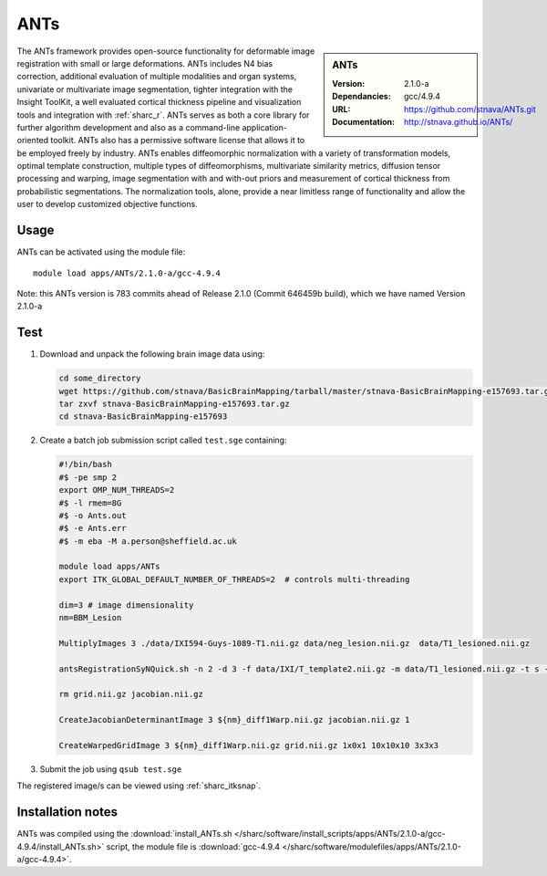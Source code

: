.. _sharc_ants:

ANTs
====

.. sidebar:: ANTs
   
   :Version: 2.1.0-a
   :Dependancies: gcc/4.9.4
   :URL: https://github.com/stnava/ANTs.git
   :Documentation: http://stnava.github.io/ANTs/


The ANTs framework provides open-source functionality for deformable image registration with small or large deformations. ANTs includes N4 bias correction, additional evaluation of multiple modalities and organ systems, univariate or multivariate image segmentation, tighter integration with the Insight ToolKit, a well evaluated cortical thickness pipeline and visualization tools and integration with :ref:`sharc_r`. ANTs serves as both a core library for further algorithm development and also as a command-line application-oriented toolkit. ANTs also has a permissive software license that allows it to be employed freely by industry. ANTs enables diffeomorphic normalization with a variety of transformation models, optimal template construction, multiple types of diffeomorphisms, multivariate similarity metrics, diffusion tensor processing and warping, image segmentation with and with-out priors and measurement of cortical thickness from probabilistic segmentations. The normalization tools, alone, provide a near limitless range of functionality and allow the user to develop customized objective functions.

Usage
-----

ANTs can be activated using the module file::

    module load apps/ANTs/2.1.0-a/gcc-4.9.4


Note: this ANTs version is 783 commits ahead of Release 2.1.0 (Commit 646459b build), which we have named Version 2.1.0-a

Test
----

#. Download and unpack the following brain image data using:

   .. code-block:: bash

    cd some_directory
    wget https://github.com/stnava/BasicBrainMapping/tarball/master/stnava-BasicBrainMapping-e157693.tar.gz
    tar zxvf stnava-BasicBrainMapping-e157693.tar.gz
    cd stnava-BasicBrainMapping-e157693

#. Create a batch job submission script called ``test.sge`` containing:

   .. code-block:: bash

    #!/bin/bash
    #$ -pe smp 2
    export OMP_NUM_THREADS=2
    #$ -l rmem=8G
    #$ -o Ants.out
    #$ -e Ants.err
    #$ -m eba -M a.person@sheffield.ac.uk

    module load apps/ANTs
    export ITK_GLOBAL_DEFAULT_NUMBER_OF_THREADS=2  # controls multi-threading

    dim=3 # image dimensionality
    nm=BBM_Lesion

    MultiplyImages 3 ./data/IXI594-Guys-1089-T1.nii.gz data/neg_lesion.nii.gz  data/T1_lesioned.nii.gz

    antsRegistrationSyNQuick.sh -n 2 -d 3 -f data/IXI/T_template2.nii.gz -m data/T1_lesioned.nii.gz -t s -o ${nm}_diff -x data/neg_lesion.nii.gz

    rm grid.nii.gz jacobian.nii.gz

    CreateJacobianDeterminantImage 3 ${nm}_diff1Warp.nii.gz jacobian.nii.gz 1

    CreateWarpedGridImage 3 ${nm}_diff1Warp.nii.gz grid.nii.gz 1x0x1 10x10x10 3x3x3
 
#. Submit the job using ``qsub test.sge``

The registered image/s can be viewed using :ref:`sharc_itksnap`.

Installation notes
------------------

ANTs was compiled using the
:download:`install_ANTs.sh </sharc/software/install_scripts/apps/ANTs/2.1.0-a/gcc-4.9.4/install_ANTs.sh>` script, the module
file is
:download:`gcc-4.9.4 </sharc/software/modulefiles/apps/ANTs/2.1.0-a/gcc-4.9.4>`.
